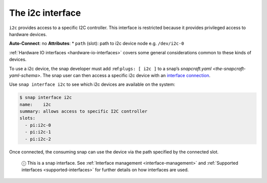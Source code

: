.. 7842.md

.. _the-i2c-interface:

The i2c interface
=================

``i2c`` provides access to a specific I2C controller. This interface is restricted because it provides privileged access to hardware devices.

**Auto-Connect**: no **Attributes**: \* ``path`` (slot): path to i2c device node e.g. ``/dev/i2c-0``

:ref:`Hardware IO interfaces <hardware-io-interfaces>` covers some general considerations common to these kinds of devices.

To use a i2c device, the snap developer must add :ref:``plugs: [ i2c ]`` to a snap’s `snapcraft.yaml <the-snapcraft-yaml-schema>`. The snap user can then access a specific i2c device with an `interface connection <interface-management.md#the-i2c-interface-heading--manual-connections>`__.

Use ``snap interface i2c`` to see which i2c devices are available on the system:

.. code:: bash

   $ snap interface i2c
   name:    i2c
   summary: allows access to specific I2C controller
   slots:
     - pi:i2c-0
     - pi:i2c-1
     - pi:i2c-2

Once connected, the consuming snap can use the device via the path specified by the connected slot.

   ⓘ This is a snap interface. See :ref:`Interface management <interface-management>` and :ref:`Supported interfaces <supported-interfaces>` for further details on how interfaces are used.
